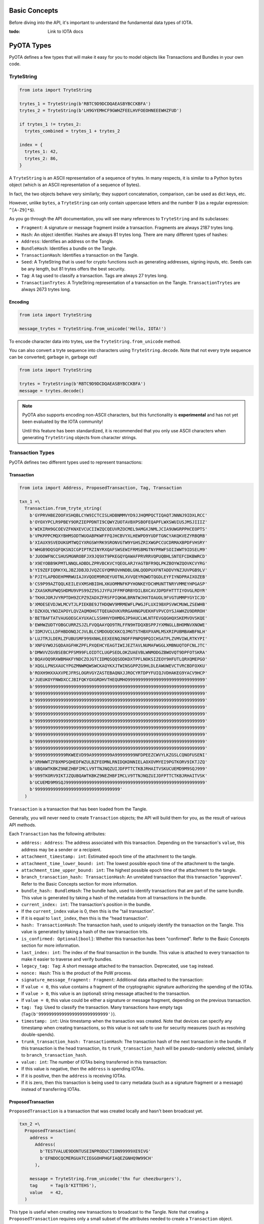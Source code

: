 Basic Concepts
==============

Before diving into the API, it's important to understand the fundamental
data types of IOTA.

:todo: Link to IOTA docs

PyOTA Types
===========

PyOTA defines a few types that will make it easy for you to model
objects like Transactions and Bundles in your own code.

TryteString
-----------

.. code:: python

    from iota import TryteString

    trytes_1 = TryteString(b'RBTC9D9DCDQAEASBYBCCKBFA')
    trytes_2 = TryteString(b'LH9GYEMHCF9GWHZFEELHVFOEOHNEEEWHZFUD')

    if trytes_1 != trytes_2:
      trytes_combined = trytes_1 + trytes_2

    index = {
      trytes_1: 42,
      trytes_2: 86,
    }

A ``TryteString`` is an ASCII representation of a sequence of trytes. In
many respects, it is similar to a Python ``bytes`` object (which is an
ASCII representation of a sequence of bytes).

In fact, the two objects behave very similarly; they support
concatenation, comparison, can be used as dict keys, etc.

However, unlike ``bytes``, a ``TryteString`` can only contain uppercase
letters and the number 9 (as a regular expression: ``^[A-Z9]*$``).

As you go through the API documentation, you will see many references to
``TryteString`` and its subclasses:

-  ``Fragment``: A signature or message fragment inside a transaction.
   Fragments are always 2187 trytes long.
-  ``Hash``: An object identifier. Hashes are always 81 trytes long.
   There are many different types of hashes:
-  ``Address``: Identifies an address on the Tangle.
-  ``BundleHash``: Identifies a bundle on the Tangle.
-  ``TransactionHash``: Identifies a transaction on the Tangle.
-  ``Seed``: A TryteString that is used for crypto functions such as
   generating addresses, signing inputs, etc. Seeds can be any length,
   but 81 trytes offers the best security.
-  ``Tag``: A tag used to classify a transaction. Tags are always 27
   trytes long.
-  ``TransactionTrytes``: A TryteString representation of a transaction
   on the Tangle. ``TransactionTrytes`` are always 2673 trytes long.

Encoding
~~~~~~~~

.. code:: python

    from iota import TryteString

    message_trytes = TryteString.from_unicode('Hello, IOTA!')

To encode character data into trytes, use the
``TryteString.from_unicode`` method.

You can also convert a tryte sequence into characters using
``TryteString.decode``. Note that not every tryte sequence can be
converted; garbage in, garbage out!

.. code:: python

    from iota import TryteString

    trytes = TryteString(b'RBTC9D9DCDQAEASBYBCCKBFA')
    message = trytes.decode()

.. note::

    PyOTA also supports encoding non-ASCII characters, but this functionality is
    **experimental** and has not yet been evaluated by the IOTA
    community!

    Until this feature has been standardized, it is recommended that you only
    use ASCII characters when generating ``TryteString`` objects from
    character strings.

Transaction Types
-----------------

PyOTA defines two different types used to represent transactions:

Transaction
~~~~~~~~~~~

.. code:: python

    from iota import Address, ProposedTransaction, Tag, Transaction

    txn_1 =\
      Transaction.from_tryte_string(
        b'GYPRVHBEZOOFXSHQBLCYW9ICTCISLHDBNMMVYD9JJHQMPQCTIQAQTJNNNJ9IDXLRCC'
        b'OYOXYPCLR9PBEY9ORZIEPPDNTI9CQWYZUOTAVBXPSBOFEQAPFLWXSWUIUSJMSJIIIZ'
        b'WIKIRH9GCOEVZFKNXEVCUCIIWZQCQEUVRZOCMEL9AMGXJNMLJCIA9UWGRPPHCEOPTS'
        b'VPKPPPCMQXYBHMSODTWUOABPKWFFFQJHCBVYXLHEWPD9YUDFTGNCYAKQKVEZYRBQRB'
        b'XIAUX9SVEDUKGMTWQIYXRGSWYRK9SRONVGTW9YGHSZRIXWGPCCUCDRMAXBPDFVHSRY'
        b'WHGB9DQSQFQKSNICGPIPTRZINYRXQAFSWSEWIFRMSBMGTNYPRWFSOIIWWT9IDSELM9'
        b'JUOOWFNCCSHUSMGNROBFJX9JQ9XT9PKEGQYQAWAFPRVRRVQPUQBHLSNTEFCDKBWRCD'
        b'X9EYOBB9KPMTLNNQLADBDLZPRVBCKVCYQEOLARJYAGTBFR9QLPKZBOYWZQOVKCVYRG'
        b'YI9ZEFIQRKYXLJBZJDBJDJVQZCGYQMROVHNDBLGNLQODPUXFNTADDVYNZJUVPGB9LV'
        b'PJIYLAPBOEHPMRWUIAJXVQOEM9ROEYUOTNLXVVQEYRQWDTQGDLEYFIYNDPRAIXOZEB'
        b'CS9P99AZTQQLKEILEVXMSHBIDHLXKUOMMNFKPYHONKEYDCHMUNTTNRYVMMEYHPGASP'
        b'ZXASKRUPWQSHDMU9VPS99ZZ9SJJYFUJFFMFORBYDILBXCAVJDPDFHTTTIYOVGLRDYR'
        b'TKHXJORJVYRPTDH9ZCPZ9ZADXZFRSFPIQKWLBRNTWJHXTOAUOL9FVGTUMMPYGYICJD'
        b'XMOESEVDJWLMCVTJLPIEKBE9JTHDQWV9MRMEWFLPWGJFLUXI9BXPSVWCMUWLZSEWHB'
        b'DZKXOLYNOZAPOYLQVZAQMOHGTTQEUAOVKVRRGAHNGPUEKHFVPVCOYSJAWHZU9DRROH'
        b'BETBAFTATVAUGOEGCAYUXACLSSHHVYDHMDGJP9AUCLWLNTFEVGQGHQXSKEMVOVSKQE'
        b'EWHWZUDTYOBGCURRZSJZLFVQQAAYQO9TRLFFN9HTDQXBSPPJYXMNGLLBHOMNVXNOWE'
        b'IDMJVCLLDFHBDONQJCJVLBLCSMDOUQCKKCQJMGTSTHBXPXAMLMSXRIPUBMBAWBFNLH'
        b'LUJTRJLDERLZFUBUSMF999XNHLEEXEENQJNOFFPNPQ9PQICHSATPLZVMVIWLRTKYPI'
        b'XNFGYWOJSQDAXGFHKZPFLPXQEHCYEAGTIWIJEZTAVLNUMAFWGGLXMBNUQTOFCNLJTC'
        b'DMWVVZGVBSEBCPFSM99FLOIDTCLUGPSEDLOKZUAEVBLWNMODGZBWOVQT9DPFOTSKRA'
        b'BQAVOQ9RXWBMAKFYNDCZOJGTCIDMQSQQSODKDXTPFLNOKSIZEOY9HFUTLQRXQMEPGO'
        b'XQGLLPNSXAUCYPGZMNWMQWSWCKAQYKXJTWINSGPPZG9HLDLEAWUWEVCTVRCBDFOXKU'
        b'ROXH9HXXAXVPEJFRSLOGRVGYZASTEBAQNXJJROCYRTDPYFUIQJVDHAKEG9YACV9HCP'
        b'JUEUKOYFNWDXCCJBIFQKYOXGRDHVTHEQUMHO999999999999999999999999999999'
        b'999999999999999999999999999999999999999999999999999999999999999999'
        b'999999999999999999999999999999999999999999999999999999999999999999'
        b'999999999999999999999999999999999999999999999999999999999999999999'
        b'999999999999999999999999999999999999999999999999999999999999999999'
        b'999999999999999999999999999999999999999999999999999999999999999999'
        b'999999999999999999999999999999999999999999999999999999999999999999'
        b'999999999999999999999999999999999999999999999999999999999999999999'
        b'999999999999999999999999999999999999999999999999999999999999999999'
        b'999999999999999999999999999999999999999999999999999999999999999999'
        b'999999999999999999999999999999999999999999999999999999999999999999'
        b'999999999999RKWEEVD99A99999999A99999999NFDPEEZCWVYLKZGSLCQNOFUSENI'
        b'XRHWWTZFBXMPSQHEDFWZULBZFEOMNLRNIDQKDNNIELAOXOVMYEI9PGTKORV9IKTJZQ'
        b'UBQAWTKBKZ9NEZHBFIMCLV9TTNJNQZUIJDFPTTCTKBJRHAITVSKUCUEMD9M9SQJ999'
        b'999TKORV9IKTJZQUBQAWTKBKZ9NEZHBFIMCLV9TTNJNQZUIJDFPTTCTKBJRHAITVSK'
        b'UCUEMD9M9SQJ999999999999999999999999999999999999999999999999999999'
        b'999999999999999999999999999999999'
      )

``Transaction`` is a transaction that has been loaded from the Tangle.

Generally, you will never need to create ``Transaction`` objects; the
API will build them for you, as the result of various API methods.

Each ``Transaction`` has the following attributes:

-  ``address: Address``: The address associated with this transaction.
   Depending on the transaction's ``value``, this address may be a
   sender or a recipient.
-  ``attachment_timestamp: int``: Estimated epoch time of the attachment to the tangle.
-  ``attachment_time_lower_bound: int``: The lowest possible epoch time of the attachment to the tangle.
-  ``attachment_time_upper_bound: int``: The highest possible epoch time of the attachment to the tangle.
-  ``branch_transaction_hash: TransactionHash``: An unrelated
   transaction that this transaction "approves". Refer to the Basic
   Concepts section for more information.
-  ``bundle_hash: BundleHash``: The bundle hash, used to identify
   transactions that are part of the same bundle. This value is
   generated by taking a hash of the metadata from all transactions in
   the bundle.
-  ``current_index: int``: The transaction's position in the bundle.
-  If the ``current_index`` value is 0, then this is the "tail
   transaction".
-  If it is equal to ``last_index``, then this is the "head
   transaction".
-  ``hash: TransactionHash``: The transaction hash, used to uniquely
   identify the transaction on the Tangle. This value is generated by
   taking a hash of the raw transaction trits.
-  ``is_confirmed: Optional[bool]``: Whether this transaction has been
   "confirmed". Refer to the Basic Concepts section for more
   information.
-  ``last_index: int``: The index of the final transaction in the
   bundle. This value is attached to every transaction to make it easier
   to traverse and verify bundles.
-  ``legacy_tag: Tag``: A short message attached to the transaction. Deprecated, use ``tag`` instead.
-  ``nonce: Hash``: This is the product of the PoW process.
-  ``signature_message_fragment: Fragment``: Additional data attached to
   the transaction:
-  If ``value < 0``, this value contains a fragment of the cryptographic
   signature authorizing the spending of the IOTAs.
-  If ``value > 0``, this value is an (optional) string message attached
   to the transaction.
-  If ``value = 0``, this value could be either a signature or message
   fragment, depending on the previous transaction.
-  ``tag: Tag``: Used to classify the transaction. Many transactions
   have empty tags (``Tag(b'999999999999999999999999999')``).
-  ``timestamp: int``: Unix timestamp when the transaction was created.
   Note that devices can specify any timestamp when creating
   transactions, so this value is not safe to use for security measures
   (such as resolving double-spends).
-  ``trunk_transaction_hash: TransactionHash``: The transaction hash of
   the next transaction in the bundle. If this transaction is the head
   transaction, its ``trunk_transaction_hash`` will be pseudo-randomly
   selected, similarly to ``branch_transaction_hash``.
-  ``value: int``: The number of IOTAs being transferred in this
   transaction:
-  If this value is negative, then the ``address`` is spending IOTAs.
-  If it is positive, then the ``address`` is receiving IOTAs.
-  If it is zero, then this transaction is being used to carry metadata
   (such as a signature fragment or a message) instead of transferring
   IOTAs.

ProposedTransaction
~~~~~~~~~~~~~~~~~~~

``ProposedTransaction`` is a transaction that was created locally and
hasn't been broadcast yet.

.. code:: python

    txn_2 =\
      ProposedTransaction(
        address =
          Address(
            b'TESTVALUE9DONTUSEINPRODUCTION99999XE9IVG'
            b'EFNDOCQCMERGUATCIEGGOHPHGFIAQEZGNHQ9W99CH'
          ),

        message = TryteString.from_unicode('thx fur cheezburgers'),
        tag     = Tag(b'KITTEHS'),
        value   = 42,
      )

This type is useful when creating new transactions to broadcast to the
Tangle. Note that creating a ``ProposedTransaction`` requires only a
small subset of the attributes needed to create a ``Transaction``
object.

To create a ``ProposedTransaction``, specify the following values:

-  ``address: Address``: The address associated with the transaction.
   Note that each transaction references exactly one address; in order
   to transfer IOTAs from one address to another, you must create at
   least two transactions: One to deduct the IOTAs from the sender's
   balance, and one to add the IOTAs to the recipient's balance.
-  ``message: Optional[TryteString]``: Optional trytes to attach to the
   transaction. This could be any value (character strings, binary data,
   or raw trytes), as long as it's converted to a ``TryteString`` first.
-  ``tag: Optional[Tag]``: Optional tag to classify this transaction.
   Each transaction may have exactly one tag, and the tag is limited to
   27 trytes.
-  ``value: int``: The number of IOTAs being transferred in this
   transaction. This value can be 0; for example, to send a message
   without spending any IOTAs.

Bundle Types
------------

As with transactions, PyOTA defines two bundle types.

Bundle
~~~~~~

.. code:: python

    from iota import Bundle

    bundle = Bundle.from_tryte_strings([
      b'GYPRVHBEZOOFXSHQBLCYW9ICTCISLHDBNMMVYD9JJHQMPQCTIQAQTJNNNJ9IDXLRCC...',
      b'OYOXYPCLR9PBEY9ORZIEPPDNTI9CQWYZUOTAVBXPSBOFEQAPFLWXSWUIUSJMSJIIIZ...',
      # etc.
    ])

``Bundle`` represents a bundle of transactions published on the Tangle.
It is intended to be a read-only object, allowing you to inspect the
transactions and bundle metadata.

Each bundle has the following attributes:

-  ``hash: BundleHash``: The hash of this bundle. This value is
   generated by taking a hash of the metadata from all transactions in
   the bundle.
-  ``is_confirmed: Optional[bool]``: Whether the transactions in this
   bundle have been confirmed. Refer to the Basic Concepts section for
   more information.
-  ``tail_transaction: Optional[Transaction]``: The bundle's tail
   transaction.
-  ``transactions: List[Transaction]``: The transactions associated with
   this bundle.

ProposedBundle
~~~~~~~~~~~~~~

.. code:: python

    from iota import Address, ProposedBundle, ProposedTransaction
    from iota.crypto.signing import KeyGenerator

    bundle = ProposedBundle()

    bundle.add_transaction(ProposedTransaction(...))
    bundle.add_transaction(ProposedTransaction(...))
    bundle.add_transaction(ProposedTransaction(...))

    bundle.add_inputs([
      Address(
        address =
          b'TESTVALUE9DONTUSEINPRODUCTION99999HAA9UA'
          b'MHCGKEUGYFUBIARAXBFASGLCHCBEVGTBDCSAEBTBM',

        balance   = 86,
        key_index = 0,
      ),
    ])

    bundle.send_unspent_inputs_to(
      Address(
        b'TESTVALUE9DONTUSEINPRODUCTION99999D99HEA'
        b'M9XADCPFJDFANCIHR9OBDHTAGGE9TGCI9EO9ZCRBN'
      ),
    )

    bundle.finalize()
    bundle.sign_inputs(KeyGenerator(b'SEED9GOES9HERE'))

.. note::

    This section contains information about how PyOTA works "under the
    hood".

        The ``prepare_transfer`` API method encapsulates this functionality
        for you; it is not necessary to understand how ``ProposedBundle``
        works in order to use PyOTA.


``ProposedBundle`` provides a convenient interface for creating new
bundles, listed in the order that they should be invoked:

-  ``add_transaction: (ProposedTransaction) -> None``: Adds a
   transaction to the bundle. If necessary, it may split the transaction
   into multiple (for example, if the transaction's message is too long
   to fit into 2187 trytes).
-  ``add_inputs: (List[Address]) -> None``: Specifies inputs that can be
   used to fund transactions that spend IOTAs. The ``ProposedBundle``
   will use these to create the necessary input transactions.
-  You can use the ``get_inputs`` API command to find suitable inputs.
-  ``send_unspent_inputs_to: (Address) -> None``: Specifies the address
   that will receive unspent IOTAs. The ``ProposedBundle`` will use this
   to create the necessary change transaction, if necessary.
-  ``finalize: () -> None``: Prepares the bundle for PoW. Once this
   method is invoked, no new transactions may be added to the bundle.
-  ``sign_inputs: (KeyGenerator) -> None``: Generates the necessary
   cryptographic signatures to authorize spending the inputs. You do not
   need to invoke this method if the bundle does not contain any
   transactions that spend IOTAs.

Once the ``ProposedBundle`` has been finalized (and inputs signed, if
necessary), invoke its ``as_tryte_strings`` method to generate the raw
trytes that should be included in an ``attach_to_tangle`` API request.

